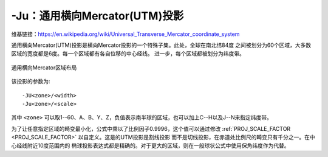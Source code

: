 -Ju：通用横向Mercator(UTM)投影
==============================

维基链接：https://en.wikipedia.org/wiki/Universal_Transverse_Mercator_coordinate_system

通用横向Mercator(UTM)投影是横向Mercator投影的一个特殊子集。此处，全球在南北纬84度
之间被划分为60个区域，大多数区域的宽度都是6度。每一个区域都有各自位移的中心经线。
进一步，每个区域都被划分为纬度带。

.. figure:: /images/GMT_utm_zones.*
   :width: 100%
   :align: center

   通用横向Mercator区域布局

该投影的参数为::

    -JU<zone>/<width>
    -Ju<zone>/<scale>

其中 ``<zone>`` 可以取1--60、A、B、Y、Z，负值表示南半球的区域，也可以加上C--H以及J--N来指定纬度带。

为了让任意指定区域的畸变最小化，公式中乘以了比例因子0.9996，这个值可以通过修改
:ref:`PROJ_SCALE_FACTOR <PROJ_SCALE_FACTOR>` 以自定义。这是的UTM投影是割线投影
而不是切线投影，在赤道处比例尺的畸变只有千分之一。在中心经线附近10度范围内的
椭球投影表达式都是精确的。对于更大的区域，则在一般球状公式中使用保角纬度作为代替。
